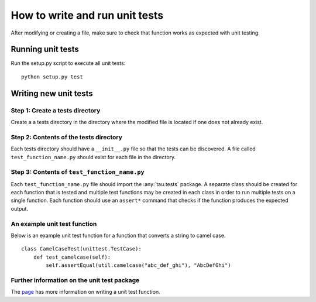 How to write and run unit tests
===============================

After modifying or creating a file, make sure to check that function works as
expected with unit testing.

Running unit tests
------------------

Run the setup.py script to execute all unit tests::

   python setup.py test

Writing new unit tests
----------------------

Step 1: Create a tests directory
^^^^^^^^^^^^^^^^^^^^^^^^^^^^^^^^
Create a a tests directory in the directory where the modified file is located
if one does not already exist.

Step 2: Contents of the tests directory
^^^^^^^^^^^^^^^^^^^^^^^^^^^^^^^^^^^^^^^
Each tests directory should have a ``__init__.py`` file so that the tests can
be discovered. A file called ``test_function_name.py`` should exist for each
file in the directory.

Step 3: Contents of ``test_function_name.py``
^^^^^^^^^^^^^^^^^^^^^^^^^^^^^^^^^^^^^^^^^^^^^
Each ``test_function_name.py`` file should import the :any:`tau.tests` package. A
separate class should be created for each function that is tested and multiple
test functions may be created in each class in order to run multiple tests on a
single function. Each function should use an ``assert*`` command that checks if
the function produces the expected output.

An example unit test function
^^^^^^^^^^^^^^^^^^^^^^^^^^^^^
Below is an example unit test function for a function that converts a string
to camel case.

::

    class CamelCaseTest(unittest.TestCase):
        def test_camelcase(self):
            self.assertEqual(util.camelcase("abc_def_ghi"), "AbcDefGhi")


Further information on the unit test package
^^^^^^^^^^^^^^^^^^^^^^^^^^^^^^^^^^^^^^^^^^^^
The `page <https://docs.python.org/2/library/unittest.html>`_ has more
information on writing a unit test function.
